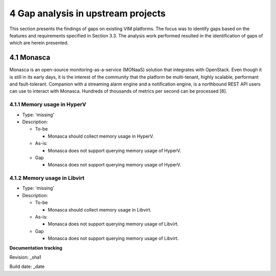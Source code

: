 4 Gap analysis in upstream projects
===================================

This section presents the findings of gaps on existing VIM platforms. The focus was to identify gaps based on the features and requirements specified in Section 3.3. The analysis work performed resulted in the identification of gaps of which are herein presented.

4.1 Monasca
-----------

Monasca is an open-source monitoring-as-a-service (MONaaS) solution that integrates with OpenStack. Even though it is still in its early days, it is the interest of the community that the platform be multi-tenant, highly scalable, performant and fault-tolerant. Companion with a streaming alarm engine and a notification engine, is a northbound REST API users can use to interact with Monasca. Hundreds of thousands of metrics per second can be processed [8].

4.1.1 Memory usage in HyperV
^^^^^^^^^^^^^^^^^^^^^^^^^^^^

* Type: 'missing'
* Description:

  + To-be

    - Monasca should collect memory usage in HyperV.

  + As-is:

    - Monasca does not support querying memory usage of HyperV.

  + Gap

    - Monasca does not support querying memory usage of HyperV.

4.1.2 Memory usage in Libvirt
^^^^^^^^^^^^^^^^^^^^^^^^^^^^^

* Type: 'missing'
* Description:

  + To-be

    - Monasca should collect memory usage in Libvirt.

  + As-is:

    - Monasca does not support querying memory usage of Libvirt.

  + Gap

    - Monasca does not support querying memory usage of Libvirt.

**Documentation tracking**

Revision: _sha1

Build date:  _date


